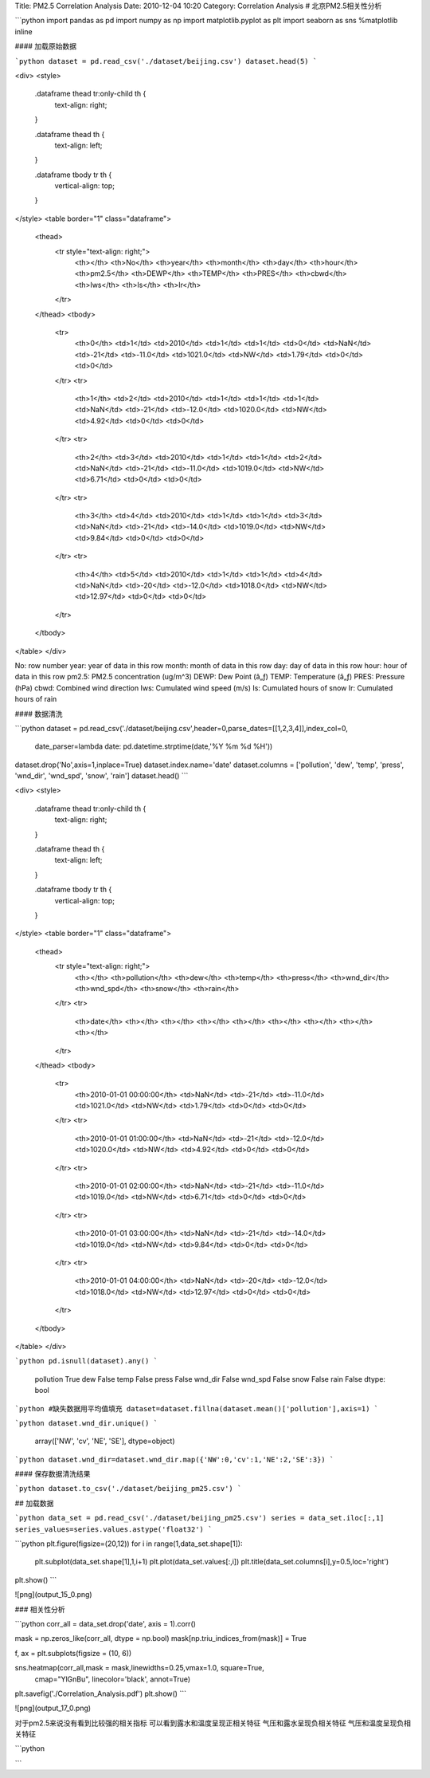 Title: PM2.5 Correlation Analysis
Date: 2010-12-04 10:20
Category: Correlation Analysis
# 北京PM2.5相关性分析


```python
import pandas as pd
import numpy as np
import matplotlib.pyplot as plt
import seaborn as sns
%matplotlib inline



#### 加载原始数据


```python
dataset = pd.read_csv('./dataset/beijing.csv')
dataset.head(5)
```




<div>
<style>
    .dataframe thead tr:only-child th {
        text-align: right;
    }

    .dataframe thead th {
        text-align: left;
    }

    .dataframe tbody tr th {
        vertical-align: top;
    }
</style>
<table border="1" class="dataframe">
  <thead>
    <tr style="text-align: right;">
      <th></th>
      <th>No</th>
      <th>year</th>
      <th>month</th>
      <th>day</th>
      <th>hour</th>
      <th>pm2.5</th>
      <th>DEWP</th>
      <th>TEMP</th>
      <th>PRES</th>
      <th>cbwd</th>
      <th>Iws</th>
      <th>Is</th>
      <th>Ir</th>
    </tr>
  </thead>
  <tbody>
    <tr>
      <th>0</th>
      <td>1</td>
      <td>2010</td>
      <td>1</td>
      <td>1</td>
      <td>0</td>
      <td>NaN</td>
      <td>-21</td>
      <td>-11.0</td>
      <td>1021.0</td>
      <td>NW</td>
      <td>1.79</td>
      <td>0</td>
      <td>0</td>
    </tr>
    <tr>
      <th>1</th>
      <td>2</td>
      <td>2010</td>
      <td>1</td>
      <td>1</td>
      <td>1</td>
      <td>NaN</td>
      <td>-21</td>
      <td>-12.0</td>
      <td>1020.0</td>
      <td>NW</td>
      <td>4.92</td>
      <td>0</td>
      <td>0</td>
    </tr>
    <tr>
      <th>2</th>
      <td>3</td>
      <td>2010</td>
      <td>1</td>
      <td>1</td>
      <td>2</td>
      <td>NaN</td>
      <td>-21</td>
      <td>-11.0</td>
      <td>1019.0</td>
      <td>NW</td>
      <td>6.71</td>
      <td>0</td>
      <td>0</td>
    </tr>
    <tr>
      <th>3</th>
      <td>4</td>
      <td>2010</td>
      <td>1</td>
      <td>1</td>
      <td>3</td>
      <td>NaN</td>
      <td>-21</td>
      <td>-14.0</td>
      <td>1019.0</td>
      <td>NW</td>
      <td>9.84</td>
      <td>0</td>
      <td>0</td>
    </tr>
    <tr>
      <th>4</th>
      <td>5</td>
      <td>2010</td>
      <td>1</td>
      <td>1</td>
      <td>4</td>
      <td>NaN</td>
      <td>-20</td>
      <td>-12.0</td>
      <td>1018.0</td>
      <td>NW</td>
      <td>12.97</td>
      <td>0</td>
      <td>0</td>
    </tr>
  </tbody>
</table>
</div>



No: row number   
year: year of data in this row   
month: month of data in this row   
day: day of data in this row   
hour: hour of data in this row   
pm2.5: PM2.5 concentration (ug/m^3)   
DEWP: Dew Point (â„ƒ)   
TEMP: Temperature (â„ƒ)   
PRES: Pressure (hPa)   
cbwd: Combined wind direction   
Iws: Cumulated wind speed (m/s)   
Is: Cumulated hours of snow   
Ir: Cumulated hours of rain

#### 数据清洗


```python
dataset = pd.read_csv('./dataset/beijing.csv',header=0,parse_dates=[[1,2,3,4]],index_col=0,
                      date_parser=lambda date: pd.datetime.strptime(date,'%Y %m %d %H'))
dataset.drop('No',axis=1,inplace=True)
dataset.index.name='date'
dataset.columns = ['pollution', 'dew', 'temp', 'press', 'wnd_dir', 'wnd_spd', 'snow', 'rain']
dataset.head()
```




<div>
<style>
    .dataframe thead tr:only-child th {
        text-align: right;
    }

    .dataframe thead th {
        text-align: left;
    }

    .dataframe tbody tr th {
        vertical-align: top;
    }
</style>
<table border="1" class="dataframe">
  <thead>
    <tr style="text-align: right;">
      <th></th>
      <th>pollution</th>
      <th>dew</th>
      <th>temp</th>
      <th>press</th>
      <th>wnd_dir</th>
      <th>wnd_spd</th>
      <th>snow</th>
      <th>rain</th>
    </tr>
    <tr>
      <th>date</th>
      <th></th>
      <th></th>
      <th></th>
      <th></th>
      <th></th>
      <th></th>
      <th></th>
      <th></th>
    </tr>
  </thead>
  <tbody>
    <tr>
      <th>2010-01-01 00:00:00</th>
      <td>NaN</td>
      <td>-21</td>
      <td>-11.0</td>
      <td>1021.0</td>
      <td>NW</td>
      <td>1.79</td>
      <td>0</td>
      <td>0</td>
    </tr>
    <tr>
      <th>2010-01-01 01:00:00</th>
      <td>NaN</td>
      <td>-21</td>
      <td>-12.0</td>
      <td>1020.0</td>
      <td>NW</td>
      <td>4.92</td>
      <td>0</td>
      <td>0</td>
    </tr>
    <tr>
      <th>2010-01-01 02:00:00</th>
      <td>NaN</td>
      <td>-21</td>
      <td>-11.0</td>
      <td>1019.0</td>
      <td>NW</td>
      <td>6.71</td>
      <td>0</td>
      <td>0</td>
    </tr>
    <tr>
      <th>2010-01-01 03:00:00</th>
      <td>NaN</td>
      <td>-21</td>
      <td>-14.0</td>
      <td>1019.0</td>
      <td>NW</td>
      <td>9.84</td>
      <td>0</td>
      <td>0</td>
    </tr>
    <tr>
      <th>2010-01-01 04:00:00</th>
      <td>NaN</td>
      <td>-20</td>
      <td>-12.0</td>
      <td>1018.0</td>
      <td>NW</td>
      <td>12.97</td>
      <td>0</td>
      <td>0</td>
    </tr>
  </tbody>
</table>
</div>




```python
pd.isnull(dataset).any()
```




    pollution     True
    dew          False
    temp         False
    press        False
    wnd_dir      False
    wnd_spd      False
    snow         False
    rain         False
    dtype: bool




```python
#缺失数据用平均值填充
dataset=dataset.fillna(dataset.mean()['pollution'],axis=1)
```


```python
dataset.wnd_dir.unique()
```




    array(['NW', 'cv', 'NE', 'SE'], dtype=object)




```python
dataset.wnd_dir=dataset.wnd_dir.map({'NW':0,'cv':1,'NE':2,'SE':3})
```

#### 保存数据清洗结果


```python
dataset.to_csv('./dataset/beijing_pm25.csv')
```

## 加载数据


```python
data_set = pd.read_csv('./dataset/beijing_pm25.csv')
series = data_set.iloc[:,1]
series_values=series.values.astype('float32')
```


```python
plt.figure(figsize=(20,12))
for i in range(1,data_set.shape[1]):
    plt.subplot(data_set.shape[1],1,i+1)
    plt.plot(data_set.values[:,i])
    plt.title(data_set.columns[i],y=0.5,loc='right')
plt.show()
```


![png](output_15_0.png)


### 相关性分析


```python
corr_all = data_set.drop('date', axis = 1).corr()

mask = np.zeros_like(corr_all, dtype = np.bool)
mask[np.triu_indices_from(mask)] = True

f, ax = plt.subplots(figsize = (10, 6))

sns.heatmap(corr_all,mask = mask,linewidths=0.25,vmax=1.0, square=True,
            cmap="YlGnBu", linecolor='black', annot=True)
plt.savefig('./Correlation_Analysis.pdf')
plt.show()
```


![png](output_17_0.png)


对于pm2.5来说没有看到比较强的相关指标  
可以看到露水和温度呈现正相关特征  
气压和露水呈现负相关特征  
气压和温度呈现负相关特征


```python

```
